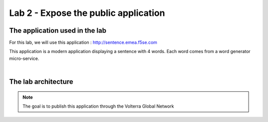 Lab 2 - Expose the public application
#####################################

The application used in the lab
*******************************

For this lab, we will use this application : http://sentence.emea.f5se.com

This application is a modern application displaying a sentence with 4 words. Each word comes from a word generator micro-service.

.. image:: ../pictures/lab1/lab1-app.png
   :align: center

|

The lab architecture
********************

.. image:: ../pictures/lab1/lab1-archi.png
   :align: center



.. note:: The goal is to publish this application through the Volterra Global Network

 